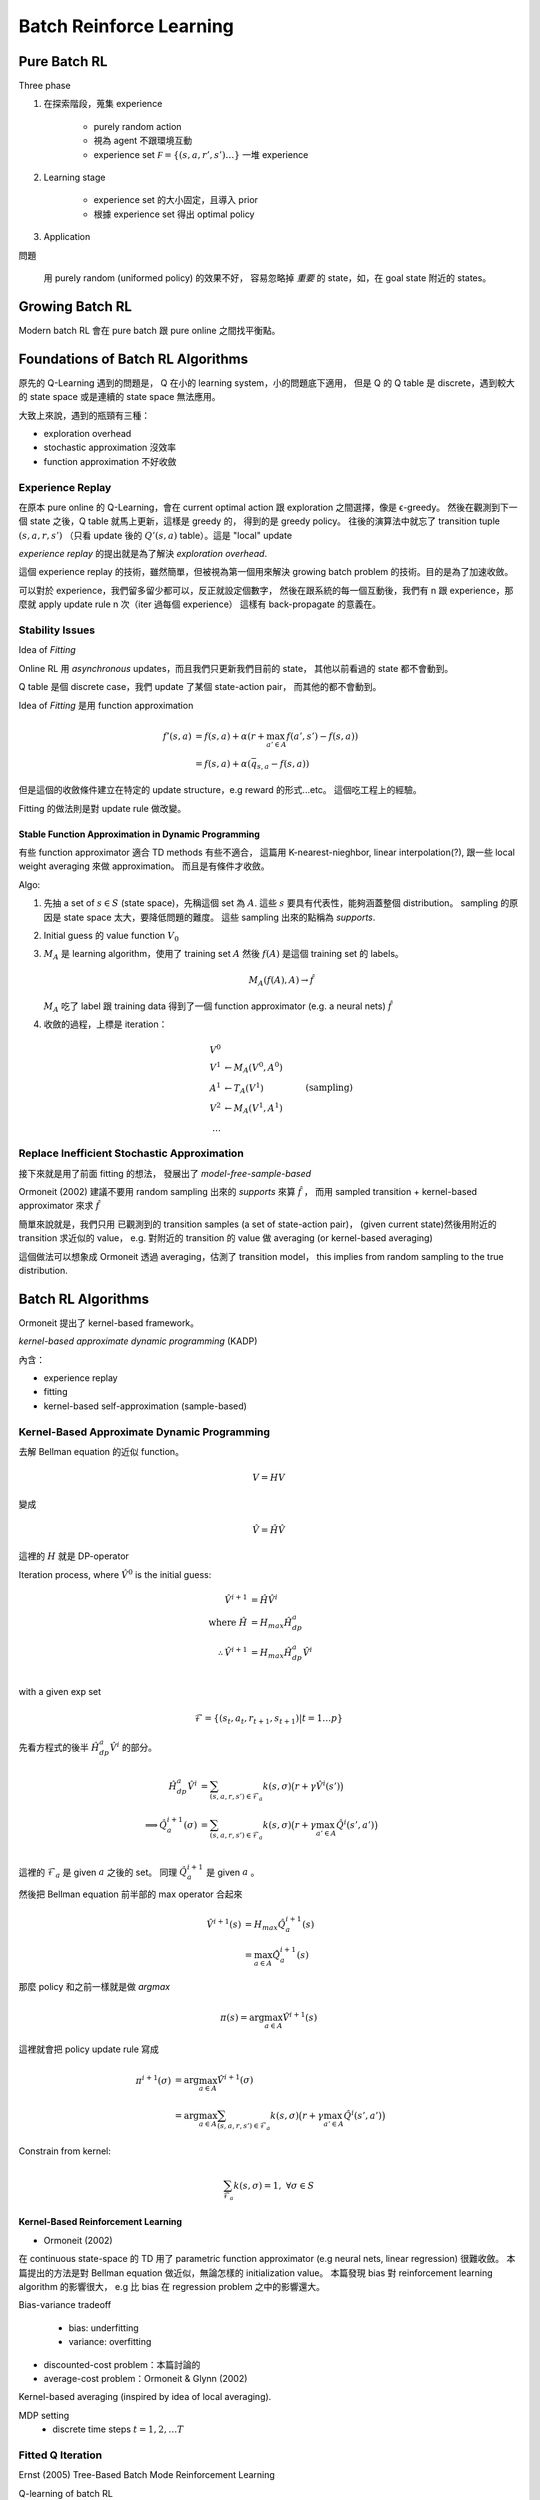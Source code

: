 Batch Reinforce Learning
===============================================================================


Pure Batch RL
----------------------------------------------------------------------

Three phase

#. 在探索階段，蒐集 experience

    - purely random action

    - 視為 agent 不跟環境互動

    - experience set :math:`\mathcal F = \{(s, a, r', s') \dots\}`
      一堆 experience

#. Learning stage

    - experience set 的大小固定，且導入 prior

    - 根據 experience set 得出 optimal policy


#. Application


問題

    用 purely random (uniformed policy) 的效果不好，
    容易忽略掉 `重要` 的 state，如，在 goal state 附近的 states。


Growing Batch RL
----------------------------------------------------------------------

Modern batch RL 會在 pure batch 跟 pure online 之間找平衡點。


Foundations of Batch RL Algorithms
----------------------------------------------------------------------

原先的 Q-Learning 遇到的問題是，
Q 在小的 learning system，小的問題底下適用，
但是 Q 的 Q table 是 discrete，遇到較大的 state space 或是連續的 state space
無法應用。

大致上來說，遇到的瓶頸有三種：

- exploration overhead

- stochastic approximation 沒效率

- function approximation 不好收斂


Experience Replay
++++++++++++++++++++++++++++++++++++++++++++++++++++++++++++

在原本 pure online 的 Q-Learning，會在 current optimal action
跟 exploration 之間選擇，像是 ϵ-greedy。
然後在觀測到下一個 state 之後，Q table 就馬上更新，這樣是 greedy 的，
得到的是 greedy policy。
往後的演算法中就忘了 transition tuple :math:`(s, a, r, s')`
（只看 update 後的 :math:`Q'(s, a)` table）。這是 "local" update

`experience replay` 的提出就是為了解決 `exploration overhead`.

這個 experience replay 的技術，雖然簡單，但被視為第一個用來解決 growing batch
problem 的技術。目的是為了加速收斂。

可以對於 experience，我們留多留少都可以，反正就設定個數字，
然後在跟系統的每一個互動後，我們有 n 跟 experience，那麼就 apply update rule
n 次（iter 過每個 experience）
這樣有 back-propagate 的意義在。


Stability Issues
++++++++++++++++++++++++++++++++++++++++++++++++++++++++++++

Idea of `Fitting`

Online RL 用 `asynchronous` updates，而且我們只更新我們目前的 state，
其他以前看過的 state 都不會動到。

Q table 是個 discrete case，我們 update 了某個 state-action pair，
而其他的都不會動到。

Idea of `Fitting` 是用 function approximation

.. math::

    f'(s, a) & = f(s, a) + \alpha(r + \max_{a' \in A} f(a', s') - f(s, a)) \\
             & = f(s, a) + \alpha(\bar{q}_{s, a} - f(s, a))

但是這個的收斂條件建立在特定的 update structure，e.g reward 的形式...etc。
這個吃工程上的經驗。

Fitting 的做法則是對 update rule 做改變。

Stable Function Approximation in Dynamic Programming
****************************************************

有些 function approximator 適合 TD methods 有些不適合，
這篇用 K-nearest-nieghbor, linear interpolation(?),
跟一些 local weight averaging 來做 approximation。
而且是有條件才收斂。

Algo:

#. 先抽 a set of :math:`s \in S` (state space)，先稱這個 set 為 :math:`A`.
   這些 :math:`s` 要具有代表性，能夠涵蓋整個 distribution。
   sampling 的原因是 state space 太大，要降低問題的難度。
   這些 sampling 出來的點稱為 `supports`.

#. Initial guess 的 value function :math:`V_0`

#. :math:`M_A` 是 learning algorithm，使用了 training set :math:`A`
   然後 :math:`f(A)` 是這個 training set 的 labels。

   .. math::

       M_A(f(A), A) \rightarrow \hat{f}

   :math:`M_A` 吃了 label 跟 training data 得到了一個 function approximator
   (e.g. a neural nets) :math:`\hat{f}`

#. 收斂的過程，上標是 iteration：

   .. math::

       V^0 & \\
       V^1 & \leftarrow M_A(V^0, A^0) & \\
       A^1 & \leftarrow T_A(V^1)      & \text{ (sampling)} \\
       V^2 & \leftarrow M_A(V^1, A^1) & \\
       \dots


Replace Inefficient Stochastic Approximation
++++++++++++++++++++++++++++++++++++++++++++++++++++++++++++

接下來就是用了前面 fitting 的想法，
發展出了 `model-free-sample-based`

Ormoneit (2002) 建議不要用 random sampling 出來的 `supports` 來算
:math:`\hat{f}` ，
而用 sampled transition + kernel-based approximator 來求 :math:`\hat{f}`

簡單來說就是，我們只用 已觀測到的 transition samples
(a set of state-action pair)，
(given current state)然後用附近的 transition 求近似的 value，
e.g. 對附近的 transition 的 value 做 averaging (or kernel-based averaging)

這個做法可以想象成 Ormoneit 透過 averaging，估測了 transition model，
this implies from random sampling to the true distribution.


Batch RL Algorithms
----------------------------------------------------------------------

Ormoneit 提出了 kernel-based framework。

`kernel-based approximate dynamic programming` (KADP)

內含：

* experience replay

* fitting

* kernel-based self-approximation (sample-based)


Kernel-Based Approximate Dynamic Programming
++++++++++++++++++++++++++++++++++++++++++++++++++++++++++++

去解 Bellman equation 的近似 function。

.. math::

    V = HV

變成

.. math::

    \hat{V} = \hat{H} \hat{V}

這裡的 :math:`H` 就是 DP-operator

Iteration process, where :math:`\hat{V}^0` is the initial guess:

.. math::

    \hat{V}^{i+1} & = \hat{H} \hat{V}^i \\
    \text{where } \hat{H} & = H_{max} \hat{H}^a_{dp} \\
    \therefore
    \hat{V}^{i+1} & = H_{max} \hat{H}^a_{dp} \hat{V}^i \\

with a given exp set

.. math::

    \mathscr{F} = \{(s_t, a_t, r_{t+1}, s_{t+1}) | t = 1 \dots p\}

先看方程式的後半 :math:`\hat{H}^a_{dp} \hat{V}^i` 的部分。

.. math::

    \hat{H}^a_{dp} \hat{V}^i & =
        \sum_{(s,a,r,s') \in \mathscr{F}_a} k(s, \sigma) \big(r + \gamma \hat{V}^i(s') \big) \\
    \implies \hat{Q}_a^{i+1}(\sigma) & =
        \sum_{(s,a,r,s') \in \mathscr{F}_a} k(s, \sigma)
        \big(r + \gamma \max_{a' \in A} \hat{Q}^i(s', a') \big) \\

這裡的 :math:`\mathscr{F}_a` 是 given :math:`a` 之後的 set。
同理 :math:`\hat{Q}_a^{i+1}` 是 given :math:`a` 。

然後把 Bellman equation 前半部的 max operator 合起來

.. math::

    \hat{V}^{i+1}(s) & = H_{max} \hat{Q}^{i+1}_a (s) \\
        & = \max_{a \in A} \hat{Q}^{i+1}_a (s)

那麼 policy 和之前一樣就是做 `argmax`

.. math::

    \pi(s) = \arg \max_{a \in A} \hat{V}^{i+1} (s)

這裡就會把 policy update rule 寫成

.. math::

    \pi^{i+1}(\sigma)
    & = \arg \max_{a \in A} \hat{V}^{i+1}(\sigma)
    \\
    & = \arg \max_{a \in A}
        \sum_{(s,a,r,s') \in \mathscr{F}_a} k(s, \sigma)
        \big(r + \gamma \max_{a' \in A} \hat{Q}^i(s', a') \big)

Constrain from kernel:

.. math::

    \sum_{\mathscr{F}_a} k(s, \sigma) = 1, \ \forall \sigma \in S


Kernel-Based Reinforcement Learning
**************************************************

- Ormoneit (2002)

在 continuous state-space 的 TD 用了 parametric function approximator
(e.g neural nets, linear regression) 很難收斂。
本篇提出的方法是對 Bellman equation 做近似，無論怎樣的 initialization value。
本篇發現 bias 對 reinforcement learning algorithm 的影響很大，
e.g 比 bias 在 regression problem 之中的影響還大。


Bias-variance tradeoff

    - bias: underfitting

    - variance: overfitting


- discounted-cost problem：本篇討論的

- average-cost problem：Ormoneit & Glynn (2002)


Kernel-based averaging (inspired by idea of local averaging).

MDP setting
    - discrete time steps :math:`t = 1, 2, \dots T`


Fitted Q Iteration
++++++++++++++++++++++++++++++++++++++++++++++++++++++++++++

Ernst (2005) Tree-Based Batch Mode Reinforcement Learning

Q-learning of batch RL

Algo:

#. Initialization:

   給定 Fixed experience set
   :math:`\mathscr{F} = \{(s_t, a_t, r, s_{t+1}) | t = 1, \dot, p\}`
   這個 set 裡面有 :math:`p` 個 transition tuple :math:`(s, a, r, s')`

   Initial Q value: :math:`q^{-0} = 0`

   Initial Q function

   .. math::

       \hat{Q}^0 (s, a) = 0,\ \forall (s, a) \in S \times A

   這個 :math:`\hat{Q}(s, a)` 即 :math:`Q(s, a)` 的 approximation

#. Iteration 過整個 :math:`\mathscr{F}`
   得出 training patter set :math:`P^{i+1}`:

   .. pseudo-code::

       \state $P^{i+1} \leftarrow \{\}$
       \forall{$(s, a, r, s') \in$ ℱ}
           \state $q_{s,a}^{-i+1} = r + \gamma \max_{a' \in A} \hat{Q}^{i}(s', a')$
           \state $P^{i+1} \leftarrow P^{i+1} \cup {(s,a,q_{s,a}^{-i+1})}$
       \endfor


#. 對 pattern set :math:`P^{i+1}` supervise learning 得出 :math:`\hat{Q}^{i+1}`

   .. math::

       \hat{Q}^{i+1} (s, a) = M(P^{i+1})

   where :math:`M` is the learning algorithm.

#. Derive policy function

   .. math::

       \pi^{i+1}(s) = \arg \max_{a \in A} \hat{Q}^{i+1}(s, a)


原始 paper 中使用 randomized tree。
如果導入的 kernel-based 的方式，
最後一部分估測 :math:`\hat{Q}^{i+1}` 的部分就直接變成：

.. math::

    \hat{Q}^{i+1}_a (\sigma) = \sum_{(s,a,q_{s,a}^{-i+1})} k(s, \sigma) q_{s,a}^{-i+1}

KADP 跟 FQI 的關係就是透過這樣連起來的。

注意這個方法中的是對每個 discrete action :math:`a \in A`
都算出一個 :math:`\hat{Q}_a^{i+1}(s)` ，是對每個 action 獨立的 approximation。
然後概念上是可以合併出 :math:`\hat{Q}^{i+1}(s,a)` ，
實作上就是對 action 做 table 即可。
然後 Ernst 有提出 continuous action space 的版本。

對 continuous action space 是 single function approximator。
discrete action space 是一堆 function approximator。


Least-Squares Policy Iteration
++++++++++++++++++++++++++++++++++++++++++++++++++++++++++++

A.k.a. `LSPI`

Lagoudakis and Parr (2003)

？
    LSPI explicitly embeds the task of solving
    control problems into the framework of policy iteration.

Parametric linear approximation
    用 k 個 `pre-defined basis function` ；
    我理解的是用 k 個不調整的 function，這 k 個 function 是 hyper parameter；
    所形成的 set。裡面每個 function 長這樣:

    .. math::

        \phi_i: S \times A

    除了這些 functions，
    外加一個 weight vector :math:`\vec{w} = (w_1, \dots, w_k)^T`

所以 :math:`\hat{Q}` 長這樣

.. math::

    \hat{Q}(s, a; \vec{w}) = \sum_i^k \phi_i (s, a) w_i = \Phi \vec{w}

用在 TD 上面就稱為 LSQ/LSTDQ。
實際上的 learning 就是調 :math:`\vec{w}`


Identifying Batch RL
++++++++++++++++++++++++++++++++++++++++++++++++++++++++++++

`online`, `offline`, `semi-batch`, `batch`


Theory of Batch RL
----------------------------------------------------------------------

兩個追求的目標

#. Stability: guaranteed converge

#. Solution quality

Gordon 用 `averager` 用在 discounted reward 上，
`self-weighted` 在 non-discounted reward


Batch RL in Practice
----------------------------------------------------------------------


Neural Fitted Q Iteration (NFQ)
++++++++++++++++++++++++++++++++++++++++++++++++++++++++++++

Riedmiller (2005)


.. .. pseudo-code::
..
..     \require $(s, a, r, s') \in $ ℱ
..     \state $Q \leftarrow$ init network
..     \loop
..         \state test
..     \endloop

導入的額外的處理：

    #. Scaling input and target

    #. Adding artificial training patterns
        - 理解成 prior

        - so-called `hint-to-goal`

    #. Normalized Q value (Riedmiller 2011): Qmin-heuristic

        - 第二種手法是，平移；所有的 training Q value 減掉其中最小的值。

    #. A smooth immediate cost-function
        - immediate 是指這個 function 就直接看你的 target state

        - immediate cost-function:
          e.g. 在非 target region 的 training pattern 的 cost 都是
          positive cost；target region 直接就是 0。

        - 然後做 smooth


Batch RL in Multi-agent Systems
++++++++++++++++++++++++++++++++++++++++++++++++++++++++++++

Batch methods for cooperative multi-agent，就多 agent 合作。

裡面其中一個 agent 得到的 transition experience 很大程度會受其他 agent 影響。
這意味著 transition 受外部的因子的影響，像是其他人 agent 的 policy。
所以這裡就有對 batch experience 的資訊量做改進，因為以前的 transition tuple
能夠表示的資訊太少。

Decentralized Markov decision process (DEC-(PO)MDP) 這個 framework 用在
多個獨立的 agents，這些 agent 只能拿到 local state 的相關資訊，沒有
global state。這些 agent 的獨立性包含 action and learning。
實際上的 goal 就是找這麼多 agent 的 joint policies。
這裡會用 local state value function :math:`Q_k: S_k \times A_k`
for each :math:`k` ，用於 local action 的選擇。

最簡單的方法就是，各自 train 各自的 :math:`Q_k` 用 NFQ，
但很明顯這樣會 underestimate。

Riedmiller (2008) 有做改進。
inter-agent coordination + FQI。
基本想法就是先假設其他 agent 做的 action 是 optimal
（雖然顯然不是，因為 exploration ），然後只在作出比目前都好的 joint action 時
才 update。這種 coordination 方法受到 noise 的影響很嚴重，
所以在蒐集 transitions experience :math:`(s, a, s')` 的 :math:`s'` 要仔細篩選。

?
    which is why determinism in the DEC-MDP’s state transitions must be assumed
    during the phase of collecting transitions. However, this assumption can be
    dropped when applying the policies learned.


FQI 的 algo 在蒐集 transition 階段要修改成每個 agent 各自有各自的
experience set :math:`\mathscr{F}_k = \{(s_k, a_k, r_k, s'_k), \dots\}`
每個 agents 蒐集 optimistic (因為假設其他人都是 optimal)
local training pattern set :math:`\mathscr{O}_k`


Deep Fitted Q Iteration
----------------------------------------------------------------------

Riedmiller (2010)

:math:`s \in R^n` hight-dimensional state space

先拿 data :math:`\mathscr{F}` learn 出
:math:`\phi: R^n \rightarrow R^m,\ \text{where}\ m \ll n`

然後得出

.. math::

    \mathscr{F}_\phi = \{\phi(s), a, r, \phi(s') | (s, a, r, s') \in \mathscr{F}\}


對於 growing batch RL。
有新的 collection，新的 state，
去更新 feature extraction mapping （這裡是 unsuppervise）
原 paper 是 deep autoencoder。

之後就用 target value 去更新 network:

.. math::

    q_{\phi'(s), a} = r + \gamma max_{a' \in A} \hat{Q}^\phi_{a'} (\phi(s))


